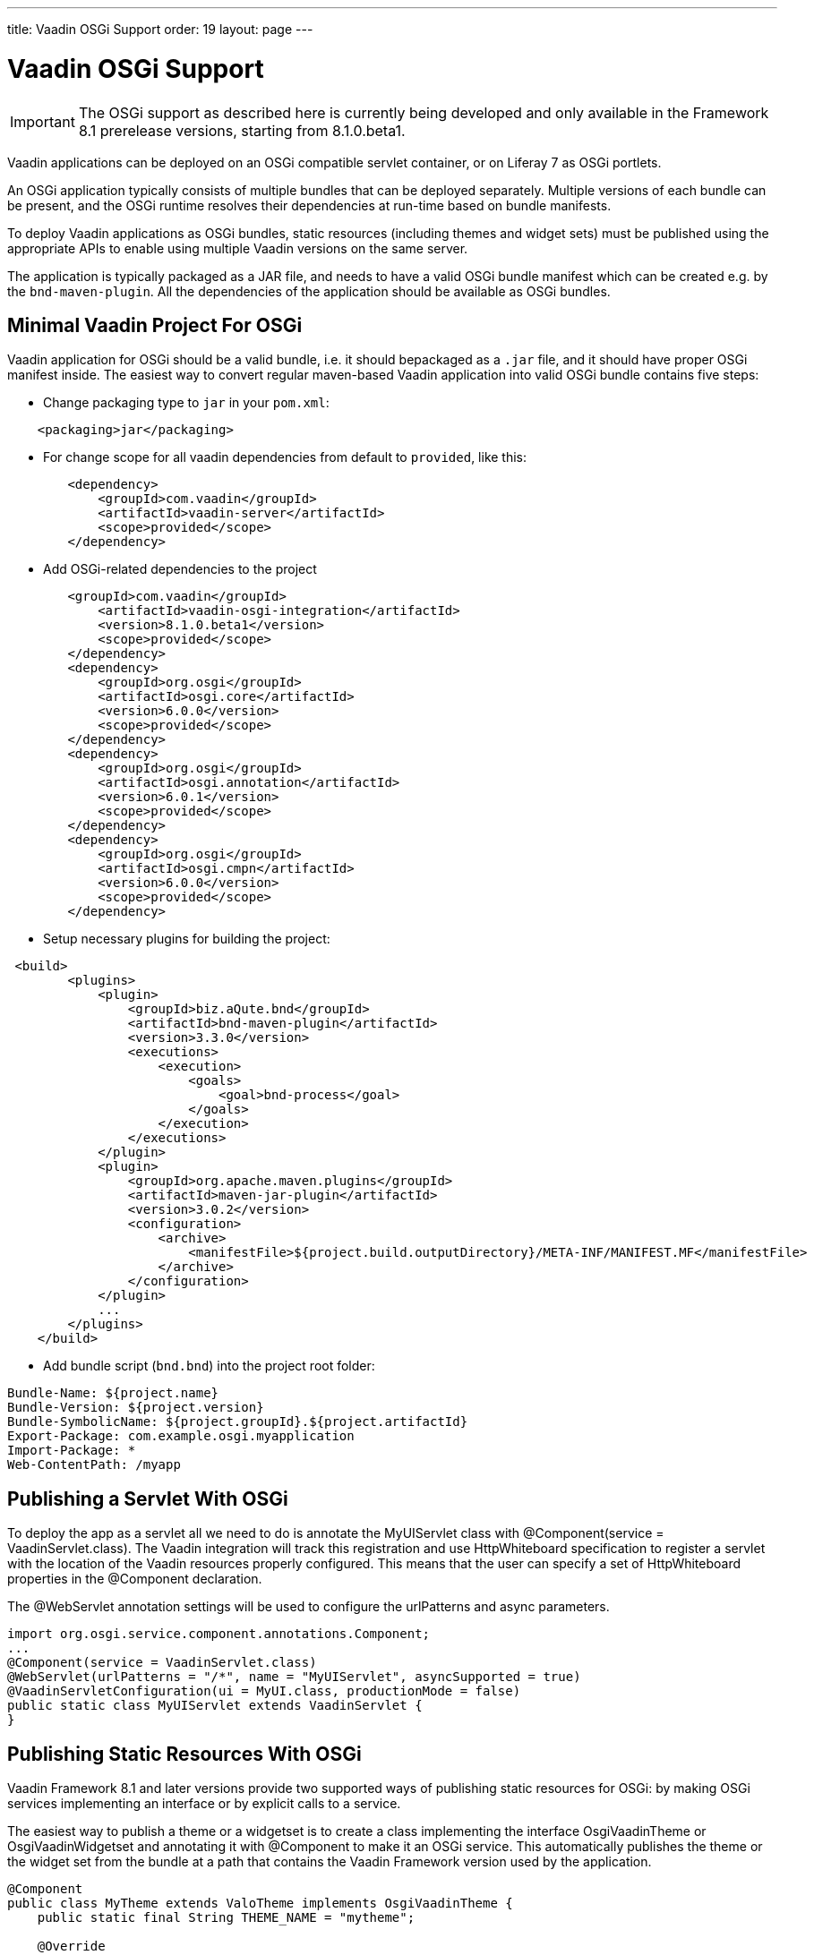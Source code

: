 ---
title: Vaadin OSGi Support
order: 19
layout: page
---

[[advanced.osgi]]
= Vaadin OSGi Support

IMPORTANT: The OSGi support as described here is currently being developed and only available in the Framework 8.1 prerelease versions, starting from 8.1.0.beta1.

Vaadin applications can be deployed on an OSGi compatible servlet container, or on Liferay 7 as OSGi portlets.

An OSGi application typically consists of multiple bundles that can be deployed separately. Multiple versions of each bundle can be present, and the OSGi runtime resolves their dependencies at run-time based on bundle manifests.

To deploy Vaadin applications as OSGi bundles, static resources (including themes and widget sets) must be published using the appropriate APIs to enable using multiple Vaadin versions on the same server.

The application is typically packaged as a JAR file, and needs to have a valid OSGi bundle manifest which can be created e.g. by the `bnd-maven-plugin`. All the dependencies of the application should be available as OSGi bundles.

[[advanced.osgi.servlet.maven]]
== Minimal Vaadin Project For OSGi
Vaadin application for OSGi should be a valid bundle, i.e. it should bepackaged as a `.jar` file, and it should have proper OSGi manifest inside.
The easiest way to convert regular maven-based Vaadin application into valid OSGi bundle contains five steps:

* Change packaging type to `jar` in your `pom.xml`:
[source, xml]
----
    <packaging>jar</packaging>
----
* For change scope for all vaadin dependencies from default to `provided`, like this:
[source, xml]
----
        <dependency>
            <groupId>com.vaadin</groupId>
            <artifactId>vaadin-server</artifactId>
            <scope>provided</scope>
        </dependency>
----
* Add OSGi-related dependencies to the project
[source, xml]
----
        <groupId>com.vaadin</groupId>
            <artifactId>vaadin-osgi-integration</artifactId>
            <version>8.1.0.beta1</version>
            <scope>provided</scope>
        </dependency>
        <dependency>
            <groupId>org.osgi</groupId>
            <artifactId>osgi.core</artifactId>
            <version>6.0.0</version>
            <scope>provided</scope>
        </dependency>
        <dependency>
            <groupId>org.osgi</groupId>
            <artifactId>osgi.annotation</artifactId>
            <version>6.0.1</version>
            <scope>provided</scope>
        </dependency>
        <dependency>
            <groupId>org.osgi</groupId>
            <artifactId>osgi.cmpn</artifactId>
            <version>6.0.0</version>
            <scope>provided</scope>
        </dependency>
----
* Setup necessary plugins for building the project:
[source, xml]
----
 <build>
        <plugins>
            <plugin>
                <groupId>biz.aQute.bnd</groupId>
                <artifactId>bnd-maven-plugin</artifactId>
                <version>3.3.0</version>
                <executions>
                    <execution>
                        <goals>
                            <goal>bnd-process</goal>
                        </goals>
                    </execution>
                </executions>
            </plugin>
            <plugin>
                <groupId>org.apache.maven.plugins</groupId>
                <artifactId>maven-jar-plugin</artifactId>
                <version>3.0.2</version>
                <configuration>
                    <archive>
                        <manifestFile>${project.build.outputDirectory}/META-INF/MANIFEST.MF</manifestFile>
                    </archive>
                </configuration>
            </plugin>
            ...
        </plugins>
    </build>
----
* Add bundle script (`bnd.bnd`) into the project root folder:
[source, text]
----
Bundle-Name: ${project.name}
Bundle-Version: ${project.version}
Bundle-SymbolicName: ${project.groupId}.${project.artifactId}
Export-Package: com.example.osgi.myapplication
Import-Package: *
Web-ContentPath: /myapp
----

[[advanced.osgi.servlet]]
== Publishing a Servlet With OSGi

To deploy the app as a servlet all we need to do is annotate the [classname]#MyUIServlet# class with [literal]#@Component(service = VaadinServlet.class)#. The Vaadin integration will track this registration and use HttpWhiteboard specification to register a servlet with the location of the Vaadin resources properly configured. This means that the user can specify a set of HttpWhiteboard properties in the [interfacename]#@Component# declaration.

The [interfacename]#@WebServlet# annotation settings will be used to configure the urlPatterns and async parameters.

[source, java]
----
import org.osgi.service.component.annotations.Component;
...
@Component(service = VaadinServlet.class)
@WebServlet(urlPatterns = "/*", name = "MyUIServlet", asyncSupported = true)
@VaadinServletConfiguration(ui = MyUI.class, productionMode = false)
public static class MyUIServlet extends VaadinServlet {
}
----


[[advanced.osgi.resources]]
== Publishing Static Resources With OSGi

Vaadin Framework 8.1 and later versions provide two supported ways of publishing static resources for OSGi: by making OSGi services implementing an interface or by explicit calls to a service.

The easiest way to publish a theme or a widgetset is to create a class implementing the interface [interfacename]#OsgiVaadinTheme# or [interfacename]#OsgiVaadinWidgetset# and annotating it with [interfacename]#@Component# to make it an OSGi service. This automatically publishes the theme or the widget set from the bundle at a path that contains the Vaadin Framework version used by the application.

[source, java]
----
@Component
public class MyTheme extends ValoTheme implements OsgiVaadinTheme {
    public static final String THEME_NAME = "mytheme";

    @Override
    public String getName() {
        return THEME_NAME;
    }

}
----

Alternatively, an OSGi bundle activator or an SCR Component [interfacename]#@Activate# method can obtain an instance of [classname]#VaadinResourceService# from [classname]#OsgiVaadinResources# and explicitly call its methods to publish a theme, a widget set or an individual file in the bundle as a static resource at the correct path.

[source, java]
----
  VaadinResourceService service = OsgiVaadinResources.getService();
  service.publishTheme("mytheme", httpService);
----

In addition to these approaches, it is also possible to repackage all the static resources of an application to a single bundle and export the [filename]#/VAADIN# directory. This can be useful e.g. when migrating an old Vaadin OSGi application in an environment that does not support parallel deployments of multiple versions of the application.

[[advanced.osgi.deploy]]
== Deployment to OSGi container.

In order to have your application running under OSGi container, you need to have Vaadin framework parts deployed, and then the application bundle can be deployed and started.
Here is a list of required Vaadin bundles, in order of loading:

* `jsoup-1.8.3.jar`
* `gentyref-1.2.0.vaadin1.jar`
* `vaadin-shared-8.1.x.jar`
* `vaadin-server-8.1.x.jar-8.1.x.jar`
* `vaadin-osgi-integration-8.1.x.jar`
* `vaadin-client-compiled-8.1.x.jar` (not required, if your project uses its own widgetset)
* `vaadin-themes-8.1.x.jar`

And here is a complete script to have Vaadin application up and running using link:https://karaf.apache.org/[Apache Karaf 4.0.8] console:

[source]
----
feature:install http
feature:install http-whiteboard
bundle:install -s mvn:org.jsoup/jsoup/1.8.3
bundle:install -s mvn:com.vaadin.external/gentyref/1.2.0.vaadin1
bundle:install -s mvn:com.vaadin/vaadin-shared/8.1.0
bundle:install -s mvn:com.vaadin/vaadin-server/8.1.0
bundle:install -s mvn:com.vaadin/vaadin-osgi-integration/8.1.0
bundle:install -s mvn:com.vaadin/vaadin-client-compiled/8.1.0
bundle:install -s mvn:com.vaadin/vaadin-themes/8.1.0
bundle:install -s file:path-to-the-application.jar
----
